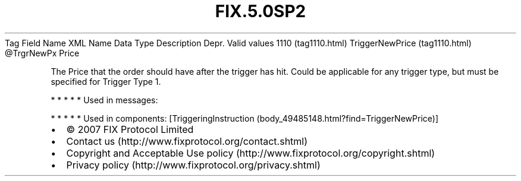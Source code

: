 .TH FIX.5.0SP2 "" "" "Tag #1110"
Tag
Field Name
XML Name
Data Type
Description
Depr.
Valid values
1110 (tag1110.html)
TriggerNewPrice (tag1110.html)
\@TrgrNewPx
Price
.PP
The Price that the order should have after the trigger has hit.
Could be applicable for any trigger type, but must be specified for
Trigger Type 1.
.PP
   *   *   *   *   *
Used in messages:
.PP
   *   *   *   *   *
Used in components:
[TriggeringInstruction (body_49485148.html?find=TriggerNewPrice)]

.PD 0
.P
.PD

.PP
.PP
.IP \[bu] 2
© 2007 FIX Protocol Limited
.IP \[bu] 2
Contact us (http://www.fixprotocol.org/contact.shtml)
.IP \[bu] 2
Copyright and Acceptable Use policy (http://www.fixprotocol.org/copyright.shtml)
.IP \[bu] 2
Privacy policy (http://www.fixprotocol.org/privacy.shtml)
